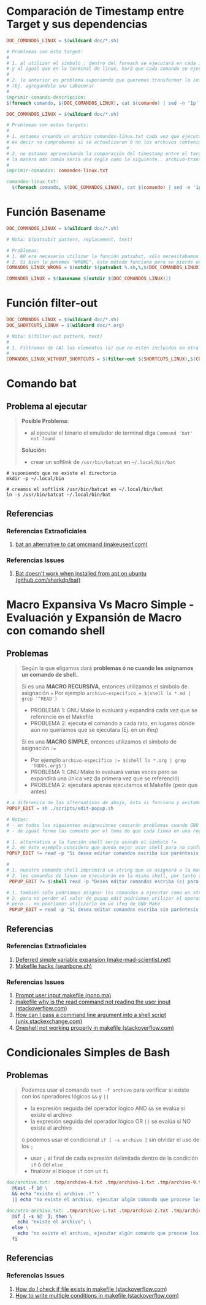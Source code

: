 * Comparación de Timestamp entre Target y sus dependencias
  #+BEGIN_SRC makefile
    DOC_COMANDOS_LINUX = $(wildcard doc/*.sh)

    # Problemas con éste target:
    #
    # 1. al utilizar el símbolo ; dentro del foreach se ejecutará en cada iteración
    # y al igual que en la terminal de linux, hará que cada comando se ejecute de forma independiente
    #
    # 2. lo anterior es problema suponiendo que queremos transformar la información generada
    # (Ej. agregandole una cabecera)
    #
    imprimir-comando-descripcion:
    $(foreach comando, $(DOC_COMANDOS_LINUX), cat $(comando) | sed -n '1p';)
  #+END_SRC

  #+BEGIN_SRC makefile
    DOC_COMANDOS_LINUX = $(wildcard doc/*.sh)

    # Problemas con estos targets:
    #
    # 1. estamos creando un archivo comandos-linux.txt cada vez que ejecutamos imprimir-comandos,
    # es decir no comprobamos si se actualizaron ó no los archivos contenidos en $(DOC_COMANDOS_LINUX)
    #
    # 2. no estamos aprovechando la comparación del timestamp entre el target y las dependencias para crear archivos de GNU Make,
    # la manera más común sería una regla como la siguiente.. archivo-transformado.txt: archivo1.txt archivo2.txt archivo3.txt
    #
    imprimir-comandos: comandos-linux.txt

    comandos-linux.txt:
      $(foreach comando, $(DOC_COMANDOS_LINUX), cat $(comando) | sed -n '1p';)
  #+END_SRC
* Función Basename
  #+BEGIN_SRC makefile
    DOC_COMANDOS_LINUX = $(wildcard doc/*.sh)

    # Nota: $(patsubst pattern, replacement, text)

    # Problemas:
    # 1. NO era necesario utilizar la función patsubst, sólo necesitabamos usar la función basename de GNU Make
    # 2. Si bien le ponemos "WRONG", éste método funciona pero se pierde expresividad y es más dificil de mantener
    COMANDOS_LINUX_WRONG = $(notdir $(patsubst %.sh,%,$(DOC_COMANDOS_LINUX)))

    COMANDOS_LINUX = $(basename $(notdir $(DOC_COMANDOS_LINUX)))
  #+END_SRC
* Función filter-out
  #+BEGIN_SRC makefile
    DOC_COMANDOS_LINUX = $(wildcard doc/*.sh)
    DOC_SHORTCUTS_LINUX = $(wildcard doc/*.org)

    # Nota: $(filter-out pattern, text)
    #
    # 1. Filtramos de (A) los elementos (a) que no estén incluidos en otra lista (B)
    #
    COMANDOS_LINUX_WITHOUT_SHORTCUTS = $(filter-out $(SHORTCUTS_LINUX),$(COMANDOS_LINUX))
  #+END_SRC
* Comando bat
** Problema al ejecutar
  #+BEGIN_QUOTE
  *Posible Problema:*
  - al ejecutar el binario el emulador de terminal diga ~Command 'bat' not found~

  *Solución:*
  - crear un softlink de ~/usr/bin/batcat~ en  ~~/.local/bin/bat~
  #+END_QUOTE

#+BEGIN_SRC shell
  # suponiendo que no existe el directorio
  mkdir -p ~/.local/bin

  # creamos el softlink /usr/bin/batcat en ~/.local/bin/bat
  ln -s /usr/bin/batcat ~/.local/bin/bat
#+END_SRC
** Referencias
*** Referencias Extraoficiales
    1. [[https://www.makeuseof.com/bat-an-alternative-to-cat-command/][bat an alternative to cat omcmand (makeuseof.com)]]
*** Referencias Issues
    1. [[https://github.com/sharkdp/bat/issues/1420#issuecomment-737058971][Bat doesn't work when installed from apt on ubuntu (github.com/sharkdp/bat)]]
* Macro Expansiva Vs Macro Simple - Evaluación y Expansión de Macro con comando shell
** Problemas
  #+BEGIN_QUOTE
  Según la que eligamos dará *problemas ó no cuando les asignamos un comando de shell*..

  Si es una *MACRO RECURSIVA*, entonces utilizamos el símbolo de asignación ~=~
  Por ejemplo ~archivo-especifico = $(shell ls *.md | grep '^READ')~
  - PROBLEMA 1: GNU Make lo evaluará y expandirá cada vez que se referencie en el Makefile
  - PROBLEMA 2: ejecuta el comando a cada rato, en lugares dónde aún no queríamos que se ejecutara (Ej. en un ifeq)

  Si es una *MACRO SIMPLE*, entonces utilizamos el símbolo de asignación ~:=~
  - Por ejemplo ~archivo-especifico := $(shell ls *.org | grep 'TODO\.org$')~
  - PROBLEMA 1: GNU Make lo evaluará varias veces pero se expandirá una única vez (la primera vez que se referenció)
  - PROBLEMA 2: ejecutará apenas ejecutamos el Makefile (peor que antes)
  #+END_QUOTE

  #+BEGIN_SRC makefile
    # a diferencia de las alternativas de abajo, ésta si funciona y evitamos los problemas de expansión no deseada de GNU Make
    POPUP_EDIT = sh ./scripts/edit-popup.sh

    # Notas:
    # - en todas las siguientes asignaciones causarán problemas cuando GNU Make las evalué y expanda
    # - de igual forma las comento por el tema de que cada linea en una regla de Makefile se ejecuta en una shell diferente

    # 1. alternativa a la función shell sería usando el símbolo !=
    # 2. en éste ejemplo considero que queda mejor usar shell para no confundir y no olvidar que el comando read es propio de linux
    POPUP_EDIT != read -p "Si desea editar comandos escriba sin paréntesis (c) y para shortcuts (s): " popup_edit; echo $$popup_edit

    #
    # 1. nuestro comando shell imprimirá un string que se asignará a la macro POPUP_EDIT
    # 2. los comandos de linux se ejecutarán en la misma shell, por tanto se perderá el valor si intentamos imprimir $$popup_edit en otra macro ó target
     POPUP_EDIT ?= $(shell read -p "Desea editar comandos escriba (c) para shortcuts (s): " popup_edit; echo $$popup_edit)

    # 1. también sólo podriamos asignar los comandos a ejecutar como un string
    # 2. para no perder el valor de popup_edit podríamos utilizar el operador && para manternos en la misma shell así $(POPUP_EDIT) && echo $$popup_edit
    # pero... no podriamos utilizarlo en un ifeq de GNU Make
     POPUP_EDIT = read -p "Si desea editar comandos escriba sin paréntesis (c) y para shortcuts (s): " popup_edit; echo $$popup_edit
  #+END_SRC
** Referencias
*** Referencias Extraoficiales
    1. [[https://make.mad-scientist.net/deferred-simple-variable-expansion/][Deferred simple variable expansion (make-mad-scientist.net)]]
    2. [[https://seanbone.ch/makefile-hacks/][Makefile hacks (seanbone.ch)]]
*** Referencias Issues
    1. [[https://nono.ma/prompt-user-input-makefile][Prompt user input makefile (nono.ma)]]
    2. [[https://stackoverflow.com/questions/3743793/makefile-why-is-the-read-command-not-reading-the-user-input][makefile why is the read command not reading the user input (stackoverflow.com)]]
    3. [[https://unix.stackexchange.com/questions/31414/how-can-i-pass-a-command-line-argument-into-a-shell-script][How can I pass a command line argument into a shell script (unix.stackexchange.com)]]
    4. [[https://stackoverflow.com/questions/32153034/oneshell-not-working-properly-in-makefile][Oneshell not working properly in makefile (stackoverflow.com)]]
* Condicionales Simples de Bash
** Problemas
  #+BEGIN_QUOTE
  Podemos usar el comando ~test -f archivo~ para verificar si existe con los operadores lógicos ~&&~ y ~||~
  - la expresión seguida del operador lógico AND ~&&~ se evalúa si existe el archivo
  - la expresión seguida del operador lógico OR ~||~ se evalúa si NO existe el archivo

  ó podemos usar el condicional ~if [ -s archivo ]~ sin olvidar el uso de los ~;~
  - usar ~;~ al final de cada expresión delimitada dentro de la condición ~if~ ó del ~else~
  - finalizar el bloque ~if~ con un ~fi~
  #+END_QUOTE

  #+BEGIN_SRC makefile
    doc/archivo.txt: .tmp/archivo-4.txt .tmp/archivo-1.txt .tmp/archivo-9.txt
      @test -f $@ \
      && echo "existe el archivo..!" \
      || echo "no existe el archivo, ejecutar algún comando que procese los archivos dependencia y cree el archivo"

    doc/otro-archivo.txt: .tmp/archivo-1.txt .tmp/archivo-2.txt .tmp/archivo-3.txt
      @if [ -s $@  ]; then \
        echo "existe el archivo"; \
      else \
        echo "no existe el archivo, ejecutar algún comando que procese los archivos dependencia y cree el archivo"; \
      fi
  #+END_SRC
** Referencias
*** Referencias Issues
    1. [[https://stackoverflow.com/questions/5553352/how-do-i-check-if-file-exists-in-makefile-so-i-can-delete-it][How do I check if file exists in makefile (stackoverflow.com)]]
    2. [[https://stackoverflow.com/questions/8059556/how-to-write-multiple-conditions-in-makefile-am-with-else-if][How to write multiple conditions in makefile (stackoverflow.com)]]
